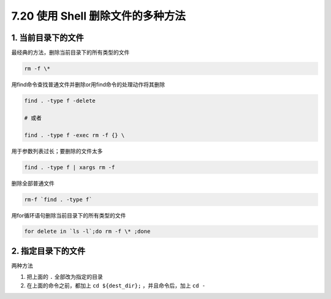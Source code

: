 7.20 使用 Shell 删除文件的多种方法
==================================

1. 当前目录下的文件
-------------------

最经典的方法，删除当前目录下的所有类型的文件

.. code:: shell

   rm -f \*

用find命令查找普通文件并删除or用find命令的处理动作将其删除

.. code:: shell

   find . -type f -delete

   # 或者

   find . -type f -exec rm -f {} \

用于参数列表过长；要删除的文件太多

.. code:: shell

   find . -type f | xargs rm -f

删除全部普通文件

.. code:: shell

   rm-f `find . -type f`

用for循环语句删除当前目录下的所有类型的文件

.. code:: shell

   for delete in `ls -l`;do rm -f \* ;done

2. 指定目录下的文件
-------------------

两种方法

1. 把上面的 ``.`` 全部改为指定的目录
2. 在上面的命令之前，都加上 ``cd ${dest_dir};`` ，并且命令后，加上
   ``cd -``
